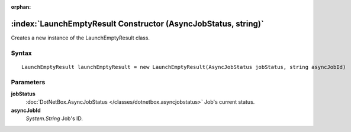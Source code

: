 :orphan:

:index:`LaunchEmptyResult Constructor (AsyncJobStatus, string)`
===============================================================

Creates a new instance of the LaunchEmptyResult class.

Syntax
------

::

	LaunchEmptyResult launchEmptyResult = new LaunchEmptyResult(AsyncJobStatus jobStatus, string asyncJobId)

Parameters
----------

**jobStatus**
	:doc:`DotNetBox.AsyncJobStatus </classes/dotnetbox.asyncjobstatus>` Job's current status.

**asyncJobId**
	*System.String* Job's ID.

